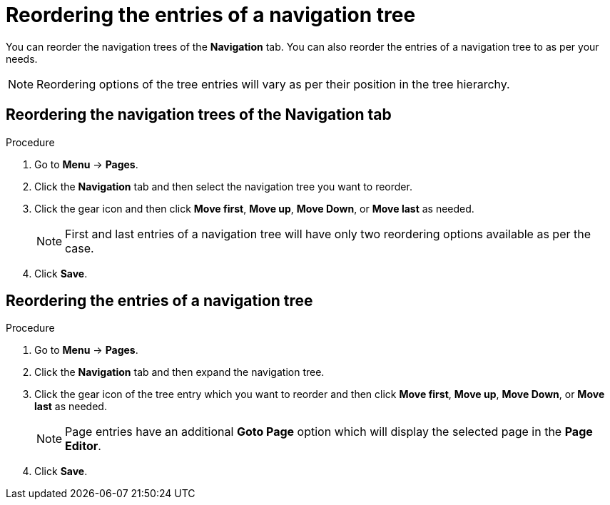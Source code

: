 [id='building-custom-dashboard-widgets-reordering-entries-navigation-tree-proc']
= Reordering the entries of a navigation tree

You can reorder the navigation trees of the *Navigation* tab. You can also reorder the entries of a navigation tree to as per your needs.

[NOTE]
====
Reordering options of the tree entries will vary as per their position in the tree hierarchy.
====

== Reordering the navigation trees of the *Navigation* tab
.Procedure
. Go to *Menu* -> *Pages*.
. Click the *Navigation* tab and then select the navigation tree you want to reorder.
. Click the gear icon and then click *Move first*, *Move up*, *Move Down*, or *Move last* as needed.
+
[NOTE]
=======
First and last entries of a navigation tree will have only two reordering options available as per the case.
=======
+
. Click *Save*.

== Reordering the entries of a navigation tree
.Procedure
. Go to *Menu* -> *Pages*.
. Click the *Navigation* tab and then expand the navigation tree.
. Click the gear icon of the tree entry which you want to reorder and then click *Move first*, *Move up*, *Move Down*, or *Move last* as needed.
+
[NOTE]
=======
Page entries have an additional *Goto Page* option which will display the selected page in the *Page Editor*.
=======
. Click *Save*.
